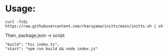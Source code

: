 * Usage:
#+begin_src
  curl -fsSL https://raw.githubusercontent.com/rharuyama/initts/main/initts.sh | sh
#+end_src
Then, package.json -> script
#+begin_src
  "build": "tsc index.ts",
  "start": "npm run build && node index.js"
#+end_src
